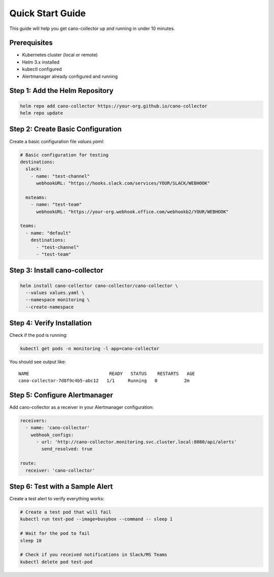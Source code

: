 Quick Start Guide
================

This guide will help you get cano-collector up and running in under 10 minutes.

Prerequisites
------------

- Kubernetes cluster (local or remote)
- Helm 3.x installed
- kubectl configured
- Alertmanager already configured and running

Step 1: Add the Helm Repository
-------------------------------

.. code-block:: bash

    helm repo add cano-collector https://your-org.github.io/cano-collector
    helm repo update

Step 2: Create Basic Configuration
---------------------------------

Create a basic configuration file `values.yaml`:

.. code-block:: yaml

    # Basic configuration for testing
    destinations:
      slack:
        - name: "test-channel"
          webhookURL: "https://hooks.slack.com/services/YOUR/SLACK/WEBHOOK"
      
      msteams:
        - name: "test-team"
          webhookURL: "https://your-org.webhook.office.com/webhookb2/YOUR/WEBHOOK"

    teams:
      - name: "default"
        destinations:
          - "test-channel"
          - "test-team"

Step 3: Install cano-collector
------------------------------

.. code-block:: bash

    helm install cano-collector cano-collector/cano-collector \
      --values values.yaml \
      --namespace monitoring \
      --create-namespace

Step 4: Verify Installation
---------------------------

Check if the pod is running:

.. code-block:: bash

    kubectl get pods -n monitoring -l app=cano-collector

You should see output like:
::

    NAME                              READY   STATUS    RESTARTS   AGE
    cano-collector-7d8f9c4b5-abc12   1/1     Running   0          2m

Step 5: Configure Alertmanager
------------------------------

Add cano-collector as a receiver in your Alertmanager configuration:

.. code-block:: yaml

    receivers:
      - name: 'cano-collector'
        webhook_configs:
          - url: 'http://cano-collector.monitoring.svc.cluster.local:8080/api/alerts'
            send_resolved: true

    route:
      receiver: 'cano-collector'

Step 6: Test with a Sample Alert
--------------------------------

Create a test alert to verify everything works:

.. code-block:: bash

    # Create a test pod that will fail
    kubectl run test-pod --image=busybox --command -- sleep 1

    # Wait for the pod to fail
    sleep 10

    # Check if you received notifications in Slack/MS Teams
    kubectl delete pod test-pod 